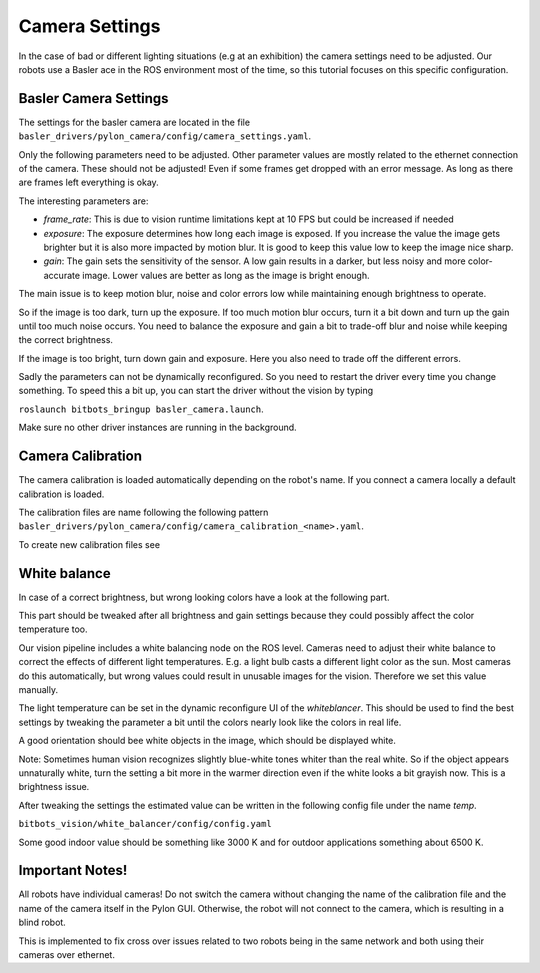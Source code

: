 ===============
Camera Settings
===============

In the case of bad or different lighting situations (e.g at an exhibition) the camera settings need to be adjusted.
Our robots use a Basler ace in the ROS environment most of the time, so this tutorial focuses on this specific configuration.

Basler Camera Settings
----------------------

The settings for the basler camera are located in the file ``basler_drivers/pylon_camera/config/camera_settings.yaml``.

Only the following parameters need to be adjusted. Other parameter values are mostly related to the ethernet connection of the camera.
These should not be adjusted! Even if some frames get dropped with an error message. As long as there are frames left everything is okay.

The interesting parameters are:

- *frame_rate*: This is due to vision runtime limitations kept at 10 FPS but could be increased if needed
- *exposure*: The exposure determines how long each image is exposed.
  If you increase the value the image gets brighter but it is also more impacted by motion blur.
  It is good to keep this value low to keep the image nice sharp.
- *gain*: The gain sets the sensitivity of the sensor. A low gain results in a darker, but less noisy and more color-accurate image.
  Lower values are better as long as the image is bright enough.

The main issue is to keep motion blur, noise and color errors low while maintaining enough brightness to operate.

So if the image is too dark, turn up the exposure. If too much motion blur occurs, turn it a bit down and turn up the gain until too much noise occurs.
You need to balance the exposure and gain a bit to trade-off blur and noise while keeping the correct brightness.

If the image is too bright, turn down gain and exposure. Here you also need to trade off the different errors.

Sadly the parameters can not be dynamically reconfigured. So you need to restart the driver every time you change something.
To speed this a bit up, you can start the driver without the vision by typing

``roslaunch bitbots_bringup basler_camera.launch``.

Make sure no other driver instances are running in the background.


Camera Calibration
------------------

The camera calibration is loaded automatically depending on the robot's name. If you connect a camera locally a default calibration is loaded.

The calibration files are name following the following pattern ``basler_drivers/pylon_camera/config/camera_calibration_<name>.yaml``.

To create new calibration files see

.. _`ROS camera calibration`: http://wiki.ros.org/camera_calibration/Tutorials/MonocularCalibration

White balance
-------------

In case of a correct brightness, but wrong looking colors have a look at the following part.

This part should be tweaked after all brightness and gain settings because they could possibly affect the color temperature too.

Our vision pipeline includes a white balancing node on the ROS level.
Cameras need to adjust their white balance to correct the effects of different light temperatures.
E.g. a light bulb casts a different light color as the sun.
Most cameras do this automatically, but wrong values could result in unusable images for the vision.
Therefore we set this value manually.

The light temperature can be set in the dynamic reconfigure UI of the *whiteblancer*.
This should be used to find the best settings by tweaking the parameter a bit until the colors nearly look like the colors in real life.

A good orientation should bee white objects in the image, which should be displayed white.

Note: Sometimes human vision recognizes slightly blue-white tones whiter than the real white.
So if the object appears unnaturally white, turn the setting a bit more in the warmer direction even if the white looks a bit grayish now. This is a brightness issue.


After tweaking the settings the estimated value can be written in the following config file under the name *temp*.

``bitbots_vision/white_balancer/config/config.yaml``

Some good indoor value should be something like 3000 K and for outdoor applications something about 6500 K.


Important Notes!
----------------

All robots have individual cameras!
Do not switch the camera without changing the name of the calibration file and the name of the camera itself in the Pylon GUI.
Otherwise, the robot will not connect to the camera, which is resulting in a blind robot.

This is implemented to fix cross over issues related to two robots being in the same network and both using their cameras over ethernet.
